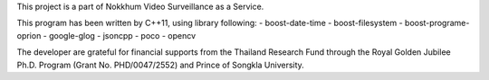 
This project is a part of Nokkhum Video Surveillance as a Service. 

This program has been written by C++11, using library following:
- boost-date-time
- boost-filesystem
- boost-programe-oprion
- google-glog
- jsoncpp
- poco
- opencv

The developer are grateful for financial supports from the Thailand Research Fund through the Royal Golden Jubilee Ph.D. Program 
(Grant No. PHD/0047/2552) and Prince of Songkla University.
